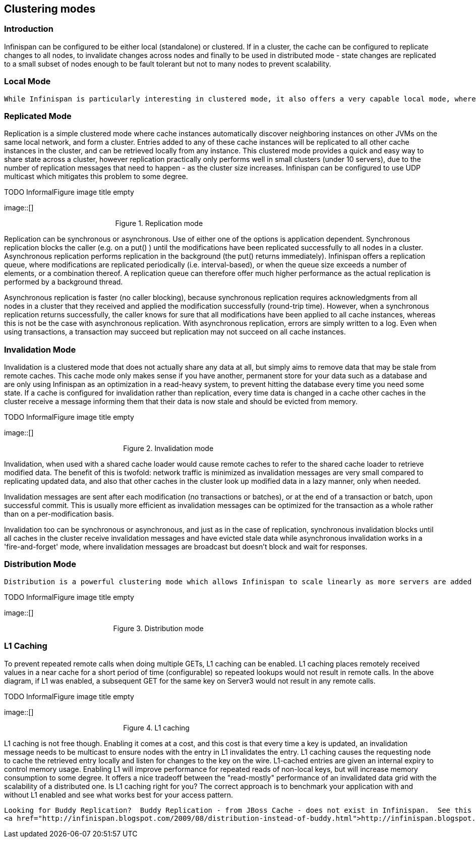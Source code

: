 [[sid-18645158]]

==  Clustering modes

[[sid-18645158_Clusteringmodes-Introduction]]


=== Introduction

Infinispan can be configured to be either local (standalone) or clustered. If in a cluster, the cache can be configured to replicate changes to all nodes, to invalidate changes across nodes and finally to be used in distributed mode - state changes are replicated to a small subset of nodes enough to be fault tolerant but not to many nodes to prevent scalability.

[[sid-18645158_Clusteringmodes-LocalMode]]


=== Local Mode

 While Infinispan is particularly interesting in clustered mode, it also offers a very capable local mode, where it acts as a simple, in-memory data cache similar to JBoss Cache and EHCache. But why would one use a local cache rather than a map? Caches offer a lot of features over and above a simple map, including write-through and write-behind caching to persist data, eviction of entries to prevent running out of memory, and support for expirable entries. Infinispan, specifically, is built around a high-performance, read-biased data container which uses modern techniques like MVCC locking - which buys you non-blocking, thread-safe reads even when concurrent writes are taking place. Infinispan also makes heavy use of compare-and-swap and other lock-free algorithms, making it ideal for high-throughput, multi-CPU/multi-core environments. Further, Infinispan's Cache API extends the JDK's ConcurrentMap - making migration from a map to Infinispan trivial. For more details refer to link:$$https://docs.jboss.org/author/pages/viewpage.action?pageId=3737159$$[Non-clustered, LOCAL mode] section. 

[[sid-18645158_Clusteringmodes-ReplicatedMode]]


=== Replicated Mode

Replication is a simple clustered mode where cache instances automatically discover neighboring instances on other JVMs on the same local network, and form a cluster. Entries added to any of these cache instances will be replicated to all other cache instances in the cluster, and can be retrieved locally from any instance. This clustered mode provides a quick and easy way to share state across a cluster, however replication practically only performs well in small clusters (under 10 servers), due to the number of replication messages that need to happen - as the cluster size increases. Infinispan can be configured to use UDP multicast which mitigates this problem to some degree.

 
.TODO InformalFigure image title empty
image::[]

 

                                                        Figure 1. Replication mode

Replication can be synchronous or asynchronous. Use of either one of the options is application dependent. Synchronous replication blocks the caller (e.g. on a put() ) until the modifications have been replicated successfully to all nodes in a cluster. Asynchronous replication performs replication in the background (the put() returns immediately). Infinispan offers a replication queue, where modifications are replicated periodically (i.e. interval-based), or when the queue size exceeds a number of elements, or a combination thereof. A replication queue can therefore offer much higher performance as the actual replication is performed by a background thread.

Asynchronous replication is faster (no caller blocking), because synchronous replication requires acknowledgments from all nodes in a cluster that they received and applied the modification successfully (round-trip time). However, when a synchronous replication returns successfully, the caller knows for sure that all modifications have been applied to all cache instances, whereas this is not be the case with asynchronous replication. With asynchronous replication, errors are simply written to a log. Even when using transactions, a transaction may succeed but replication may not succeed on all cache instances.

[[sid-18645158_Clusteringmodes-InvalidationMode]]


=== Invalidation Mode

Invalidation is a clustered mode that does not actually share any data at all, but simply aims to remove data that may be stale from remote caches. This cache mode only makes sense if you have another, permanent store for your data such as a database and are only using Infinispan as an optimization in a read-heavy system, to prevent hitting the database every time you need some state. If a cache is configured for invalidation rather than replication, every time data is changed in a cache other caches in the cluster receive a message informing them that their data is now stale and should be evicted from memory.

 
.TODO InformalFigure image title empty
image::[]

 

                                                            Figure 2. Invalidation mode

Invalidation, when used with a shared cache loader would cause remote caches to refer to the shared cache loader to retrieve modified data. The benefit of this is twofold: network traffic is minimized as invalidation messages are very small compared to replicating updated data, and also that other caches in the cluster look up modified data in a lazy manner, only when needed.

Invalidation messages are sent after each modification (no transactions or batches), or at the end of a transaction or batch, upon successful commit. This is usually more efficient as invalidation messages can be optimized for the transaction as a whole rather than on a per-modification basis.

Invalidation too can be synchronous or asynchronous, and just as in the case of replication, synchronous invalidation blocks until all caches in the cluster receive invalidation messages and have evicted stale data while asynchronous invalidation works in a 'fire-and-forget' mode, where invalidation messages are broadcast but doesn't block and wait for responses.

[[sid-18645158_Clusteringmodes-DistributionMode]]


=== Distribution Mode

 Distribution is a powerful clustering mode which allows Infinispan to scale linearly as more servers are added to the cluster. Distribution makes use of a link:$$http://en.wikipedia.org/wiki/Consistent_hashing$$[consistent hash] algorithm to determine where in a cluster entries should be stored. Hashing algorithm is configured with the number of copies each cache entry should be maintained cluster-wide. Number of copies represents the tradeoff between performance and durability of data. The more copies you maintain, the lower performance will be, but also the lower the risk of losing data due to server outages. Regardless of how many copies are maintained, distribution still scales linearly and this is key to Infinispan scalability. Another feature of the consistent hash algorithm is that it is deterministic in locating entries without resorting to multicasting requests or maintaining expensive metadata. Doing a PUT would result in at most num_copies remote calls, and doing a GET anywhere in the cluster would result in at most 1 remote call. In reality, num_copies remote calls are made even for a GET, but these are done in parallel and as soon as any one of these returns, the entry is passed back to the caller. 

 
.TODO InformalFigure image title empty
image::[]

 

                                                       Figure 3. Distribution mode

[[sid-18645158_Clusteringmodes-L1Caching]]


=== L1 Caching

To prevent repeated remote calls when doing multiple GETs, L1 caching can be enabled. L1 caching places remotely received values in a near cache for a short period of time (configurable) so repeated lookups would not result in remote calls. In the above diagram, if L1 was enabled, a subsequent GET for the same key on Server3 would not result in any remote calls.

 
.TODO InformalFigure image title empty
image::[]

 

                                                            Figure 4. L1 caching

L1 caching is not free though. Enabling it comes at a cost, and this cost is that every time a key is updated, an invalidation message needs to be multicast to ensure nodes with the entry in L1 invalidates the entry. L1 caching causes the requesting node to cache the retrieved entry locally and listen for changes to the key on the wire. L1-cached entries are given an internal expiry to control memory usage. Enabling L1 will improve performance for repeated reads of non-local keys, but will increase memory consumption to some degree. It offers a nice tradeoff between the "read-mostly" performance of an invalidated data grid with the scalability of a distributed one. Is L1 caching right for you? The correct approach is to benchmark your application with and without L1 enabled and see what works best for your access pattern.


----
Looking for Buddy Replication?  Buddy Replication - from JBoss Cache - does not exist in Infinispan.  See this blog article which discusses the reasons why Buddy Replication was not implemented in Infinispan, and how the same effects can be achieved using Infinispan - 
<a href="http://infinispan.blogspot.com/2009/08/distribution-instead-of-buddy.html">http://infinispan.blogspot.com/2009/08/distribution-instead-of-buddy.html</a>

----

